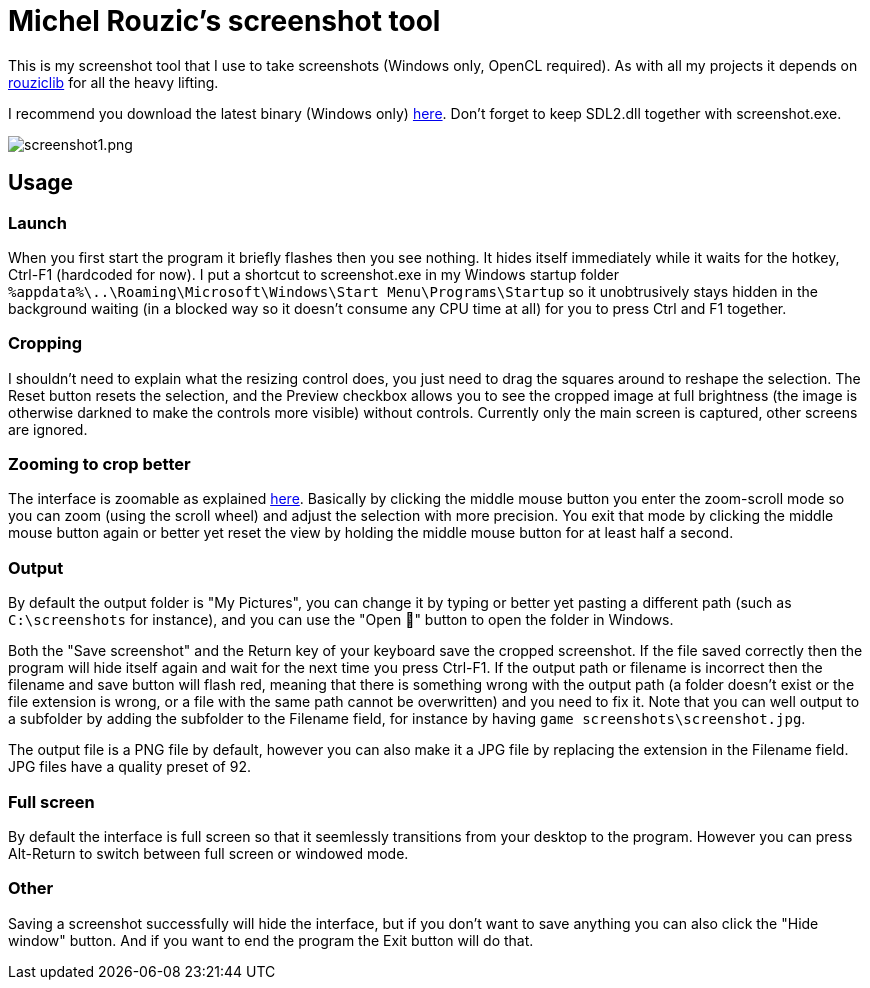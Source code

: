 # Michel Rouzic's screenshot tool

This is my screenshot tool that I use to take screenshots (Windows only, OpenCL required). As with all my projects it depends on https://github.com/Photosounder/rouziclib[rouziclib] for all the heavy lifting.

I recommend you download the latest binary (Windows only) https://github.com/Photosounder/rouziclib-picture-viewer/releases[here]. Don't forget to keep SDL2.dll together with screenshot.exe.

:imagesdir: img
image::screenshot1.png[screenshot1.png,float="right",align="center"]

## Usage

### Launch

When you first start the program it briefly flashes then you see nothing. It hides itself immediately while it waits for the hotkey, Ctrl-F1 (hardcoded for now). I put a shortcut to screenshot.exe in my Windows startup folder `%appdata%\..\Roaming\Microsoft\Windows\Start Menu\Programs\Startup` so it unobtrusively stays hidden in the background waiting (in a blocked way so it doesn't consume any CPU time at all) for you to press Ctrl and F1 together.

### Cropping

I shouldn't need to explain what the resizing control does, you just need to drag the squares around to reshape the selection. The Reset button resets the selection, and the Preview checkbox allows you to see the cropped image at full brightness (the image is otherwise darkned to make the controls more visible) without controls. Currently only the main screen is captured, other screens are ignored.

### Zooming to crop better

The interface is zoomable as explained https://github.com/Photosounder/rouziclib-picture-viewer#zooming[here]. Basically by clicking the middle mouse button you enter the zoom-scroll mode so you can zoom (using the scroll wheel) and adjust the selection with more precision. You exit that mode by clicking the middle mouse button again or better yet reset the view by holding the middle mouse button for at least half a second.

### Output

By default the output folder is "My Pictures", you can change it by typing or better yet pasting a different path (such as `C:\screenshots` for instance), and you can use the "Open 📁" button to open the folder in Windows.

Both the "Save screenshot" and the Return key of your keyboard save the cropped screenshot. If the file saved correctly then the program will hide itself again and wait for the next time you press Ctrl-F1. If the output path or filename is incorrect then the filename and save button will flash red, meaning that there is something wrong with the output path (a folder doesn't exist or the file extension is wrong, or a file with the same path cannot be overwritten) and you need to fix it. Note that you can well output to a subfolder by adding the subfolder to the Filename field, for instance by having `game screenshots\screenshot.jpg`.

The output file is a PNG file by default, however you can also make it a JPG file by replacing the extension in the Filename field. JPG files have a quality preset of 92.

### Full screen

By default the interface is full screen so that it seemlessly transitions from your desktop to the program. However you can press Alt-Return to switch between full screen or windowed mode.

### Other

Saving a screenshot successfully will hide the interface, but if you don't want to save anything you can also click the "Hide window" button. And if you want to end the program the Exit button will do that.
